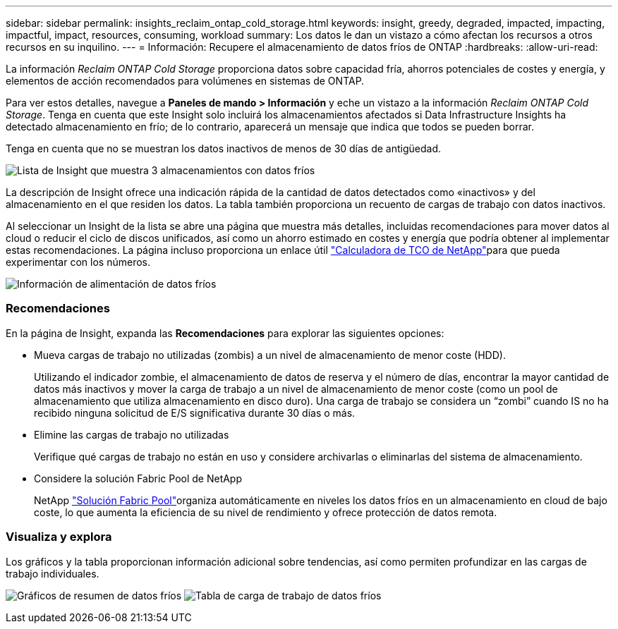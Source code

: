 ---
sidebar: sidebar 
permalink: insights_reclaim_ontap_cold_storage.html 
keywords: insight, greedy, degraded, impacted, impacting, impactful, impact, resources, consuming, workload 
summary: Los datos le dan un vistazo a cómo afectan los recursos a otros recursos en su inquilino. 
---
= Información: Recupere el almacenamiento de datos fríos de ONTAP
:hardbreaks:
:allow-uri-read: 


[role="lead"]
La información _Reclaim ONTAP Cold Storage_ proporciona datos sobre capacidad fría, ahorros potenciales de costes y energía, y elementos de acción recomendados para volúmenes en sistemas de ONTAP.

Para ver estos detalles, navegue a *Paneles de mando > Información* y eche un vistazo a la información _Reclaim ONTAP Cold Storage_. Tenga en cuenta que este Insight solo incluirá los almacenamientos afectados si Data Infrastructure Insights ha detectado almacenamiento en frío; de lo contrario, aparecerá un mensaje que indica que todos se pueden borrar.

Tenga en cuenta que no se muestran los datos inactivos de menos de 30 días de antigüedad.

image:Cold_Data_Insight_List.png["Lista de Insight que muestra 3 almacenamientos con datos fríos"]

La descripción de Insight ofrece una indicación rápida de la cantidad de datos detectados como «inactivos» y del almacenamiento en el que residen los datos. La tabla también proporciona un recuento de cargas de trabajo con datos inactivos.

Al seleccionar un Insight de la lista se abre una página que muestra más detalles, incluidas recomendaciones para mover datos al cloud o reducir el ciclo de discos unificados, así como un ahorro estimado en costes y energía que podría obtener al implementar estas recomendaciones. La página incluso proporciona un enlace útil link:https://bluexp.netapp.com/cloud-tiering-service-tco["Calculadora de TCO de NetApp"]para que pueda experimentar con los números.

image:Cold_Data_Power_Info.png["Información de alimentación de datos fríos"]



=== Recomendaciones

En la página de Insight, expanda las *Recomendaciones* para explorar las siguientes opciones:

* Mueva cargas de trabajo no utilizadas (zombis) a un nivel de almacenamiento de menor coste (HDD).
+
Utilizando el indicador zombie, el almacenamiento de datos de reserva y el número de días, encontrar la mayor cantidad de datos más inactivos y mover la carga de trabajo a un nivel de almacenamiento de menor coste (como un pool de almacenamiento que utiliza almacenamiento en disco duro). Una carga de trabajo se considera un “zombi” cuando IS no ha recibido ninguna solicitud de E/S significativa durante 30 días o más.

* Elimine las cargas de trabajo no utilizadas
+
Verifique qué cargas de trabajo no están en uso y considere archivarlas o eliminarlas del sistema de almacenamiento.

* Considere la solución Fabric Pool de NetApp
+
NetApp link:https://docs.netapp.com/us-en/cloud-manager-tiering/concept-cloud-tiering.html#features["Solución Fabric Pool"]organiza automáticamente en niveles los datos fríos en un almacenamiento en cloud de bajo coste, lo que aumenta la eficiencia de su nivel de rendimiento y ofrece protección de datos remota.





=== Visualiza y explora

Los gráficos y la tabla proporcionan información adicional sobre tendencias, así como permiten profundizar en las cargas de trabajo individuales.

image:Cold_Data_Storage_Trend.png["Gráficos de resumen de datos fríos"] image:Cold_Data_Workload_Table.png["Tabla de carga de trabajo de datos fríos"]
